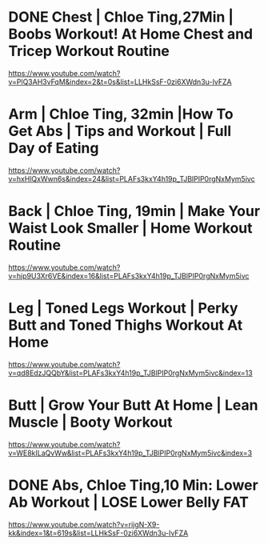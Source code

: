 * DONE Chest | Chloe Ting,27Min |  Boobs Workout! At Home Chest and Tricep Workout Routine
https://www.youtube.com/watch?v=PlQ3AH3vFqM&index=2&t=0s&list=LLHkSsF-0zi6XWdn3u-IvFZA

* Arm | Chloe Ting, 32min  |How To Get Abs | Tips and Workout | Full Day of Eating
https://www.youtube.com/watch?v=hxHlQxWwn6s&index=24&list=PLAFs3kxY4h19p_TJBlPIP0rgNxMym5ivc
* Back | Chloe Ting, 19min  |  Make Your Waist Look Smaller | Home Workout Routine
https://www.youtube.com/watch?v=hjp9U3Xr6VE&index=16&list=PLAFs3kxY4h19p_TJBlPIP0rgNxMym5ivc
* Leg | Toned Legs Workout | Perky Butt and Toned Thighs Workout At Home
https://www.youtube.com/watch?v=qd8EdzJQQbY&list=PLAFs3kxY4h19p_TJBlPIP0rgNxMym5ivc&index=13
* Butt | Grow Your Butt At Home | Lean Muscle | Booty Workout
https://www.youtube.com/watch?v=WE8kILaQvWw&list=PLAFs3kxY4h19p_TJBlPIP0rgNxMym5ivc&index=3

* DONE Abs, Chloe Ting,10 Min: Lower Ab Workout | LOSE Lower Belly FAT
https://www.youtube.com/watch?v=rijgN-X9-kk&index=1&t=619s&list=LLHkSsF-0zi6XWdn3u-IvFZA


